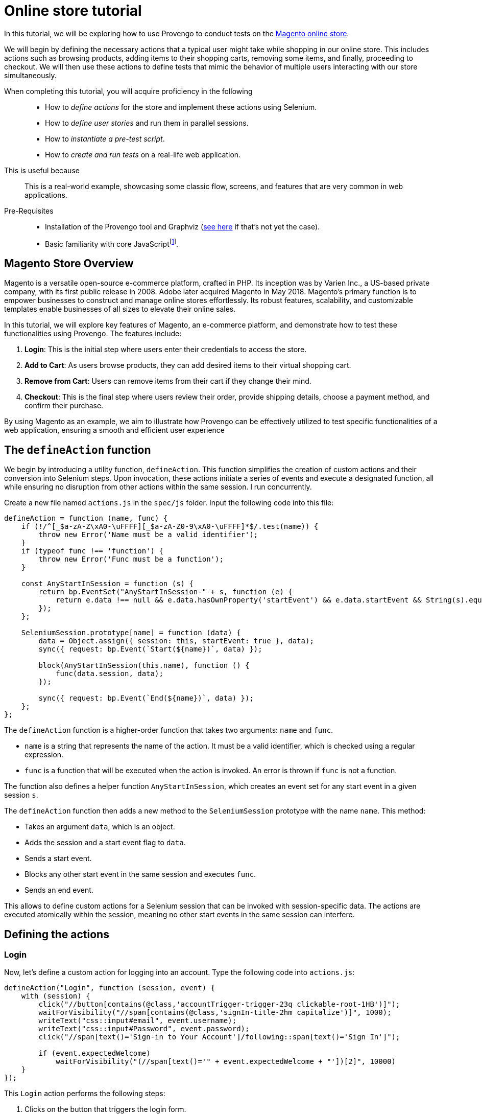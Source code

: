 = Online store tutorial
:page-pagination:
:description: Automating tests for the Magento online store.
:keywords: Magento, Online Store, Selenium


:fn-prereq-javascript: pass:c,q[footnote:[Basic familiarity with core JavaScript means knowing how to work with values, objects, function calls, loops, and conditionals (``if``/``switch``/``?:``/``with``). Knowledge of "advanced" JavaScript frameworks such as Node.js or React is _not required_.]]

//vars
:link-provengo-library: https://docs.provengo.tech/main/site/ProvengoCli/0.9.5/libraries/index.html

In this tutorial, we will be exploring how to use Provengo to conduct tests on the https://master-7rqtwti-c5v7sxvquxwl4.eu-4.magentosite.cloud/[Magento online store].

We will begin by defining the necessary actions that a typical user might take while shopping in our online store. This includes actions such as browsing products, adding items to their shopping carts, removing some items, and finally, proceeding to checkout. We will then use these actions to define tests that mimic the behavior of multiple users interacting with our store simultaneously. 

====
When completing this tutorial, you will acquire proficiency in the following::

    * How to _define actions_ for the store and implement these actions using Selenium.
    * How to _define user stories_ and run them in parallel sessions.
    * How to _instantiate a pre-test script_.
    * How to _create and run tests_ on a real-life web application.

This is useful because::
    This is a real-world example, showcasing some classic flow, screens, and features that are very common in web applications.
Pre-Requisites::
    * Installation of the Provengo tool and Graphviz (https://docs.provengo.tech/main/site/ProvengoCli/0.9.5/installation.html[see here] if that's not yet the case).
    * Basic familiarity with core JavaScript{fn-prereq-javascript}.
====


== Magento Store Overview

Magento is a versatile open-source e-commerce platform, crafted in PHP. Its inception was by Varien Inc., a US-based private company, with its first public release in 2008. Adobe later acquired Magento in May 2018. Magento's primary function is to empower businesses to construct and manage online stores effortlessly. Its robust features, scalability, and customizable templates enable businesses of all sizes to elevate their online sales.

In this tutorial, we will explore key features of Magento, an e-commerce platform, and demonstrate how to test these functionalities using Provengo. The features include:

. *Login*: This is the initial step where users enter their credentials to access the store.
. *Add to Cart*: As users browse products, they can add desired items to their virtual shopping cart.
. *Remove from Cart*: Users can remove items from their cart if they change their mind.
. *Checkout*: This is the final step where users review their order, provide shipping details, choose a payment method, and confirm their purchase.

By using Magento as an example, we aim to illustrate how Provengo can be effectively utilized to test specific functionalities of a web application, ensuring a smooth and efficient user experience

== The `defineAction` function

We begin by introducing a utility function, `defineAction`. This function simplifies the creation of custom actions and their conversion into Selenium steps. Upon invocation, these actions initiate a series of events and execute a designated function, all while ensuring no disruption from other actions within the same session.
l run concurrently.

Create a new file named `actions.js` in the `spec/js` folder. Input the following code into this file:

[source,javascript]
----
defineAction = function (name, func) {
    if (!/^[_$a-zA-Z\xA0-\uFFFF][_$a-zA-Z0-9\xA0-\uFFFF]*$/.test(name)) {
        throw new Error('Name must be a valid identifier');
    }
    if (typeof func !== 'function') {
        throw new Error('Func must be a function');
    }

    const AnyStartInSession = function (s) {
        return bp.EventSet("AnyStartInSession-" + s, function (e) {
            return e.data !== null && e.data.hasOwnProperty('startEvent') && e.data.startEvent && String(s).equals(e.data.session.name);
        });
    };

    SeleniumSession.prototype[name] = function (data) {
        data = Object.assign({ session: this, startEvent: true }, data);
        sync({ request: bp.Event(`Start(${name})`, data) });

        block(AnyStartInSession(this.name), function () {
            func(data.session, data);
        });

        sync({ request: bp.Event(`End(${name})`, data) });
    };
};
----

The `defineAction` function is a higher-order function that takes two arguments: `name` and `func`. 

- `name` is a string that represents the name of the action. It must be a valid identifier, which is checked using a regular expression.
- `func` is a function that will be executed when the action is invoked. An error is thrown if `func` is not a function.

The function also defines a helper function `AnyStartInSession`, which creates an event set for any start event in a given session `s`.

The `defineAction` function then adds a new method to the `SeleniumSession` prototype with the name `name`. This method:

- Takes an argument `data`, which is an object.
- Adds the session and a start event flag to `data`.
- Sends a start event.
- Blocks any other start event in the same session and executes `func`.
- Sends an end event.

This allows to define custom actions for a Selenium session that can be invoked with session-specific data. The actions are executed atomically within the session, meaning no other start events in the same session can interfere.


== Defining the actions

=== Login
Now, let's define a custom action for logging into an account. Type the following code into `actions.js`:

[source,javascript]
----
defineAction("Login", function (session, event) {
    with (session) {
        click("//button[contains(@class,'accountTrigger-trigger-23q clickable-root-1HB')]");
        waitForVisibility("//span[contains(@class,'signIn-title-2hm capitalize')]", 1000);
        writeText("css::input#email", event.username);
        writeText("css::input#Password", event.password);
        click("//span[text()='Sign-in to Your Account']/following::span[text()='Sign In']");

        if (event.expectedWelcome)
            waitForVisibility("(//span[text()='" + event.expectedWelcome + "'])[2]", 10000)
    }
});
----

This `Login` action performs the following steps:

. Clicks on the button that triggers the login form.
. Waits for the sign-in title to become visible.
. Writes the username and password into the respective input fields.
. Clicks on the 'Sign In' button.
. If an expected welcome message is provided, it waits for this message to become visible.

This action encapsulates the entire login process into a single, reusable function. It takes an `event` object as an argument, which should contain the `username`, `password`, and optionally an `expectedWelcome` message. This makes it easy to use this action in different scenarios with different accounts.

=== AddToCart

Next, let's define a custom action for adding a product to the cart. Type the following code into `actions.js`:

[source,javascript]
----
defineAction("AddToCart", function (session, event) {
    with (session) {
        click("//div[@id='root']/main[1]/header[1]/div[1]/div[1]/button[1]");
        click("//span[text()='" + event.product.category + "']");
        click("//span[text()='" + event.product.subCategory + "']");
        click("//span[text() = '" + event.product.product + "']");

        for (let opt in event.product.options) {
            click("//button[@title='" + event.product.options[opt] + "']");
            waitForVisibility("//button[@title='" + event.product.options[opt] + "' and contains(@class,'selected')]", 50000);
        }

        if (event.product.quantity) {
            writeText("//input[@name='quantity']", event.product.quantity, true);
        }

        click("//span[text()='Add to Cart']");
        click("//div[@id='root']/main[1]/header[1]/div[1]/div[1]/button[1]");
        click("//span[text()='Main Menu']/preceding::button");
        click("//span[text()='Main Menu']/preceding::button");
    }
});
----

The `AddToCart` action performs the following steps:

. Opens the menu.
. Navigates to the specified product category and sub-category.
. Selects the specified product.
. Selects the specified product options and verifies their selection.
. If a quantity is specified, it inputs the quantity.
. Adds the product to the cart.
. Returns to the main menu.

This action encapsulates the entire process of adding a product to the cart into a single, reusable function. It takes an `event` object as an argument, which should contain the `product` object with `category`, `subCategory`, `product`, `options`, and optionally `quantity`. This makes it easy to use this action in different scenarios with different products.

=== RemoveFromCart
Next, let's define a custom action for removing a product from the cart. Type the following code into `actions.js`:

[source,javascript]
----
defineAction("RemoveFromCart", function (session, event) {
    with (session) {
        runCode(`document.querySelectorAll('button[class*="cartTrigger"]')[0].click()`);
        click(`//div[contains(@class,'productList')]//a[contains(.,'${event.product.product}')]/following-sibling::button[contains(@class,'deleteButton')]`);
        runCode(`document.querySelectorAll('button[class*="cartTrigger"]')[0].click()`);
    }
});
----

The `RemoveFromCart` action performs the following steps:

. Opens the cart.
. Clicks the remove button for the specified product.
. Closes the cart.

This action encapsulates the entire process of removing a product from the cart into a single, reusable function. It takes an `event` object as an argument, which should contain the `product` object with the `product` name. This makes it easy to use this action in different scenarios with different products.

=== Checkout

Next, let's define a custom action for checking out a cart. Type the following code into `actions.js`:

[source,javascript]
----
defineAction("CheckOut", function (session, event) {
    with (session) {
        runCode(`document.querySelectorAll('button[class*="cartTrigger"]')[0].click()`);
        click("//span[text()='CHECKOUT']");
        waitForVisibility("//*[text()='Credit Card']", 20000);
        click('//*[@id="paymentMethod--braintree"]');
        switchFrame("//iframe[@id='braintree-hosted-field-cardholderName']");
        writeText("//input[@id='cardholder-name']", event.user.cardHolderName);
        switchFrame("Main Frame");
        switchFrame("//iframe[contains(@id,'braintree-hosted-field-number')]");
        writeText("//input", event.user.cardNumber);
        switchFrame("Main Frame");
        switchFrame("//iframe[@id='braintree-hosted-field-expirationDate']");
        writeText("//input[@id='expiration']", event.user.expirationDate);
        switchFrame("Main Frame");
        switchFrame("//iframe[@id='braintree-hosted-field-cvv']");
        writeText("//input[@id='cvv']", event.user.cvv);
        switchFrame("Main Frame");
        click("//span[text()='Review Order']");
        if (event.verifyItems) {
            for (item of event.verifyItems) {
                waitForVisibility("//img[@alt='" + item.product + "']", 5000);
            }
        }
        if (event.verifyNonexistenceOfItems) {
            for (item of event.verifyNonexistenceOfItems) {
                checkNonExistance("//img[@alt='" + item.product + "']", 5000);
            }
        }
        click("//span[text()='Place Order']");
        waitForVisibility("//*[contains(., 'Thank you for your order!')]", 1000000);
    }
});
----

The `CheckOut` action performs the following steps:

. Opens the cart.
. Clicks the checkout button.
. Waits for the checkout page to load.
. Selects the credit card payment method.
. Inputs the card holder name, card number, expiration date, and CVV into the respective fields.
. Clicks the 'Review Order' button.
. If specified, verifies that certain items are in the cart.
. If specified, verifies that certain items are not in the cart.
. Places the order and waits for the confirmation message.

This action encapsulates the entire checkout process into a single, reusable function. It takes an `event` object as an argument, which should contain the `user` object with `cardHolderName`, `cardNumber`, `expirationDate`, `cvv`, and optionally `verifyItems` and `verifyNonexistenceOfItems`. This makes it easy to use this action in different scenarios with different users and products.

== Defining the data

We have reached the point where we are prepared to compose the actual test script. With the necessary groundwork laid out, we can now proceed to articulate the series of commands and verifications that will constitute our comprehensive test scenario.

Add the following code in a file called `spec/js/_data.js`:

[source,javascript]
----
var users = [
    { username: 'roni_cost@example.com', password: 'roni_cost3@example.com', expectedWelcome: 'Hi, Veronica', cardHolderName: "Roni Cost", cardNumber: "3566000020000410", expirationDate: "02/26", cvv: "123" },
    { username: 'david_lowcost@example.com', password: 'david_lowcost3@example.com', expectedWelcome: 'Hi, David', cardHolderName: "David Lowcost", cardNumber: "3566000020000410", expirationDate: "02/26", cvv: "123" },]

var products = [
    { category: 'Tops', subCategory: "All Tops", product: 'Carina Cardigan', options: ['Peach', 'L'], quantity: "1", price: "$54.00" },
    { category: 'Bottoms', subCategory: "Skirts", product: 'Rowena Skirt', options: ['Khaki', 'S'], quantity: "1", price: "$78.00" },
]
----

This JavaScript code defines two arrays of objects: `users` and `products`.

The `users` array contains two objects, each representing a user. Each user object has properties for `username`, `password`, `expectedWelcome`, `cardHolderName`, `cardNumber`, `expirationDate`, and `cvv`.

The `products` array contains two objects, each representing a product. Each product object has properties for `category`, `subCategory`, `product`, `options`, `quantity`, and `price`.

These arrays will soon serve as parameters for our tests. Keeping the data separate from the model itself simplifies maintenance. Parameterized models not only enhance clarity but also make it easier to comprehend and generalize.

== Defining the automation script

Add the following code snippet to a file called `spec/js/tests.js`:

[source,javascript]
----
/* @provengo summon selenium */
const URL = "https://master-7rqtwti-c5v7sxvquxwl4.eu-4.magentosite.cloud/";

const NUM_OF_USERS = 2;
const NUM_OF_PRODUCTS_PER_USER = 2;

// Run sessions for each user in the users array (up to NUM_OF_USERS)
users.slice(0, NUM_OF_USERS).forEach(user => {
    bthread('Add to cart session for ' + user.username, function () {
        with (new SeleniumSession().start(URL)) {
            let addedProducts = new Set();

            // Login
            Login(user);

            // Add products to cart
            while (addedProducts.size < NUM_OF_PRODUCTS_PER_USER) {
                let product = choose(products.filter(product => !addedProducts.has(product)));
                addedProducts.add(product);
                AddToCart({ product: product, user: user });
            }

            // Remove a product from cart
            let product = choose(Array.from(addedProducts));
            addedProducts.delete(product);
            RemoveFromCart({ product: product, user: user });

            // Checkout
            if (addedProducts.size !== 0) {
                let notAdded = products.filter(product => !addedProducts.has(product));
                CheckOut({ shippingMethod: 'Fixed', user: user, verifyItems: Array.from(addedProducts), verifyNonexistenceOfItems: notAdded });
            }
        }
    });
});
----
This script is designed for automated testing using the Selenium framework. It interacts with a web application by simulating user actions such as logging in, adding products to the cart, removing a product, and completing the checkout process. The script demonstrates the integration of previously defined custom actions to facilitate modularity and reusability in the testing process. 


== Pre-test script

Our testing process operates under the assumption that the shopping cart is devoid of any items at the commencement of the test. This assumption is crucial as it establishes a consistent starting point for each test run, ensuring that the results are reliable and repeatable.

Therefore, to align with this assumption and to maintain the integrity of our testing environment, it is necessary to clear the cart prior to initiating the test. This step involves removing any items that may have been inadvertently left in the cart from previous operations.

By doing so, we can ensure that each test begins under the same conditions, thereby eliminating any discrepancies that could arise from a pre-populated cart. This practice ultimately enhances the accuracy of our test results and provides a more precise understanding of the system’s behavior.

To do so, type the following into a file caleed `empty_cart.py`:
[source,python]
----
import json
from requests import post, get, delete, put

URL= "https://master-7rqtwti-c5v7sxvquxwl4.eu-4.magentosite.cloud/"

CREDENTIALS = [
    {'username': "roni_cost@example.com", 'password': "roni_cost3@example.com"},
    {'username': "david_lowcost@example.com", 'password': "david_lowcost3@example.com"},
]

for credentials in CREDENTIALS:
    print(f'Emptying cart for {credentials["username"]}...')
    r = post(f'{URL}/rest/default/V1/integration/customer/token', params=credentials)

    if r.status_code != 200:
        print(f'Error: {r.text}')
        continue

    token = r.text[1:-1]
    header = {'Authorization': f'Bearer {token}'}

    r = get(f'{URL}/rest/default/V1/carts/mine', headers=header)
    cart = json.loads(r.text)

    if "items" in cart:
        for item in cart["items"]:
            delete(f'{URL}/rest/default/V1/carts/mine/items/{item["item_id"]}', headers=header)
----

This Python script is used to empty the shopping carts of users in a Magento e-commerce platform. Here's a step-by-step explanation:

. The script imports the necessary modules: json for parsing JSON responses, and post, get, delete, put from requests for making HTTP requests.

. The URL variable is set to the base URL of the Magento site.

. The CREDENTIALS list contains dictionaries with the username and password for two users.

. The script then loops over each set of credentials in the CREDENTIALS list.

- For each user, it sends a POST request to the /rest/default/V1/integration/customer/token endpoint to authenticate the user and get a token. The user's credentials are sent as parameters in the request.

- If the response status code is not 200, it prints an error message and skips to the next set of credentials.

- If the response status code is 200, it extracts the token from the response text, removes the first and last characters (which are quotation marks), and stores it in the token variable.

- It then creates a headers dictionary with an Authorization field set to `Bearer {token}`.

- It sends a GET request to the `/rest/default/V1/carts/mine`` endpoint to get the current user's shopping cart. The headers dictionary is sent with the request.

- It parses the response text as JSON and stores it in the cart variable.

- If the cart dictionary contains an items field, it loops over each item in the items list.
For each item, it sends a DELETE request to the `/rest/default/V1/carts/mine/items/{item["item_id"]}`` endpoint to remove the item from the cart. The headers dictionary is sent with the request.


== Running the system

To run the system type:

[source,bash]
----
provengo run --show --before="python empty_cart.py" Magento
----

If all instructions have been followed correctly, and Provengo is installed, you should observe two concurrent web sessions in operation. These sessions simulate the actions of two users, including adding items, deleting them, and checking out. Throughout this process, the tool systematically verifies diverse conditions to validate the system's functionality.